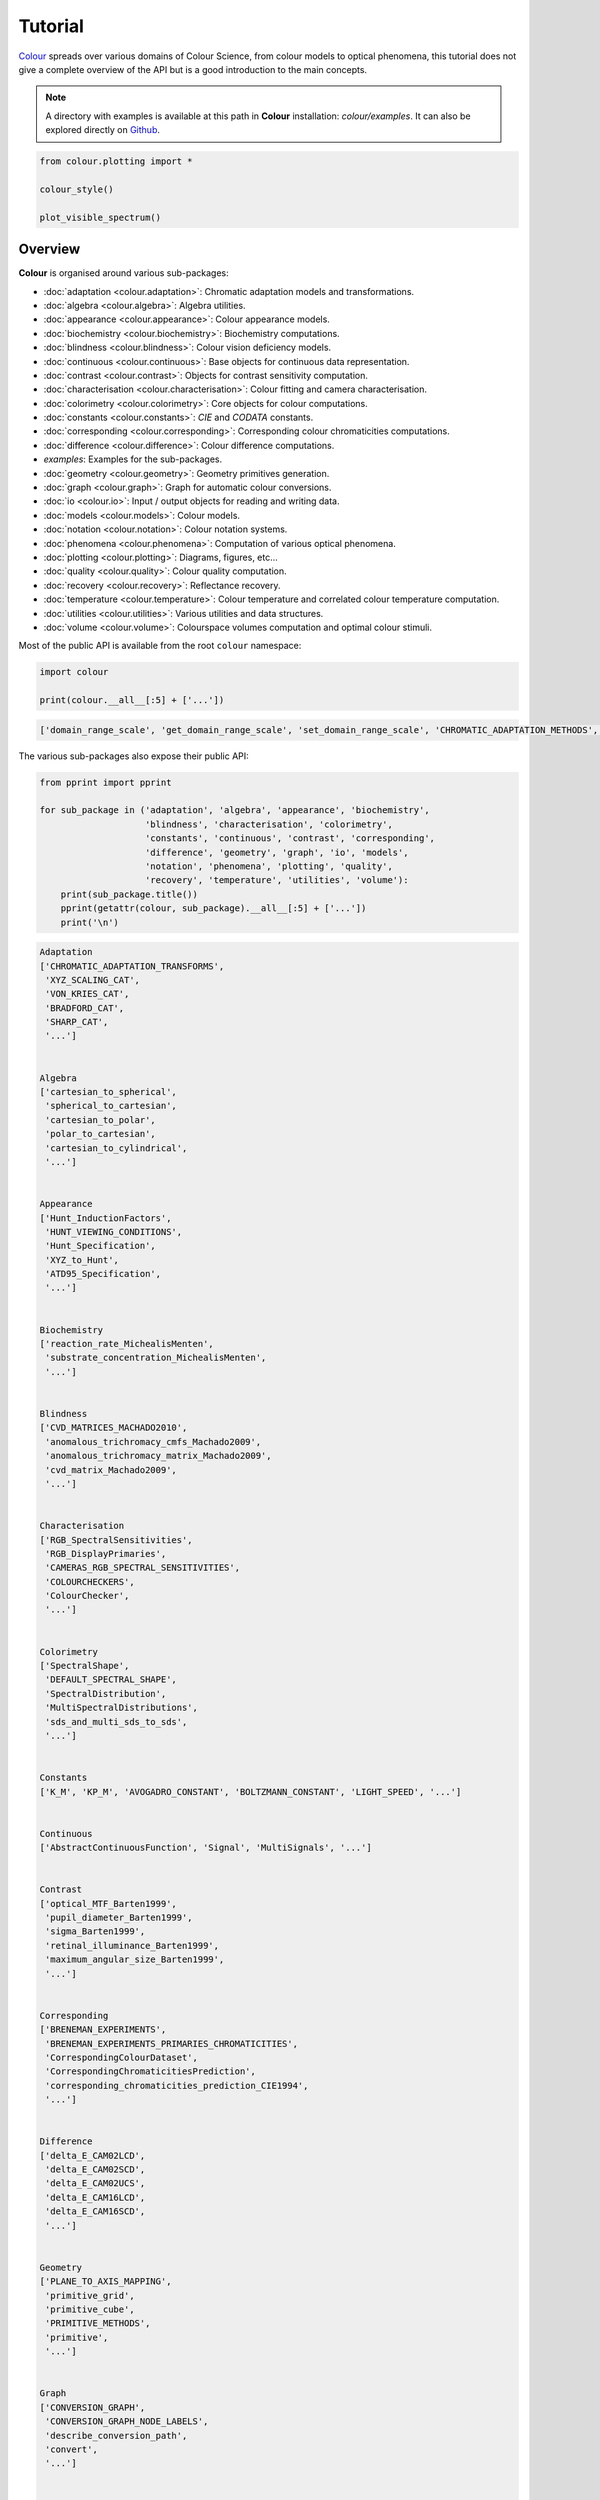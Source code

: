 Tutorial
========

`Colour <https://github.com/colour-science/Colour/>`__ spreads over
various domains of Colour Science, from colour models to optical
phenomena, this tutorial does not give a complete overview of the
API but is a good introduction to the main concepts.

.. note::

    A directory with examples is available at this path in **Colour**
    installation: *colour/examples*. It can also be explored directly on
    `Github <https://github.com/colour-science/colour/tree/master/colour/examples>`__.

.. code:: python

    from colour.plotting import *

    colour_style()

    plot_visible_spectrum()

.. image:: _static/Tutorial_Visible_Spectrum.png

Overview
--------

**Colour** is organised around various sub-packages:

-   :doc:`adaptation <colour.adaptation>`: Chromatic adaptation models and
    transformations.
-   :doc:`algebra <colour.algebra>`: Algebra utilities.
-   :doc:`appearance <colour.appearance>`: Colour appearance models.
-   :doc:`biochemistry <colour.biochemistry>`: Biochemistry computations.
-   :doc:`blindness <colour.blindness>`: Colour vision deficiency models.
-   :doc:`continuous <colour.continuous>`: Base objects for continuous data
    representation.
-   :doc:`contrast <colour.contrast>`: Objects for contrast sensitivity
    computation.
-   :doc:`characterisation <colour.characterisation>`: Colour fitting and
    camera characterisation.
-   :doc:`colorimetry <colour.colorimetry>`: Core objects for colour
    computations.
-   :doc:`constants <colour.constants>`: *CIE* and *CODATA* constants.
-   :doc:`corresponding <colour.corresponding>`: Corresponding colour
    chromaticities computations.
-   :doc:`difference <colour.difference>`: Colour difference computations.
-  *examples*: Examples for the sub-packages.
-   :doc:`geometry <colour.geometry>`: Geometry primitives generation.
-   :doc:`graph <colour.graph>`: Graph for automatic colour conversions.
-   :doc:`io <colour.io>`: Input / output objects for reading and writing data.
-   :doc:`models <colour.models>`: Colour models.
-   :doc:`notation <colour.notation>`: Colour notation systems.
-   :doc:`phenomena <colour.phenomena>`: Computation of various optical
    phenomena.
-   :doc:`plotting <colour.plotting>`: Diagrams, figures, etc…
-   :doc:`quality <colour.quality>`: Colour quality computation.
-   :doc:`recovery <colour.recovery>`: Reflectance recovery.
-   :doc:`temperature <colour.temperature>`: Colour temperature and correlated
    colour temperature   computation.
-   :doc:`utilities <colour.utilities>`: Various utilities and data structures.
-   :doc:`volume <colour.volume>`: Colourspace volumes computation and optimal
    colour stimuli.

Most of the public API is available from the root ``colour`` namespace:

.. code:: python

    import colour

    print(colour.__all__[:5] + ['...'])

.. code-block:: text

    ['domain_range_scale', 'get_domain_range_scale', 'set_domain_range_scale', 'CHROMATIC_ADAPTATION_METHODS', 'CHROMATIC_ADAPTATION_TRANSFORMS', '...']

The various sub-packages also expose their public API:

.. code:: python

    from pprint import pprint

    for sub_package in ('adaptation', 'algebra', 'appearance', 'biochemistry',
                        'blindness', 'characterisation', 'colorimetry',
                        'constants', 'continuous', 'contrast', 'corresponding',
                        'difference', 'geometry', 'graph', 'io', 'models',
                        'notation', 'phenomena', 'plotting', 'quality',
                        'recovery', 'temperature', 'utilities', 'volume'):
        print(sub_package.title())
        pprint(getattr(colour, sub_package).__all__[:5] + ['...'])
        print('\n')

.. code-block:: text

    Adaptation
    ['CHROMATIC_ADAPTATION_TRANSFORMS',
     'XYZ_SCALING_CAT',
     'VON_KRIES_CAT',
     'BRADFORD_CAT',
     'SHARP_CAT',
     '...']


    Algebra
    ['cartesian_to_spherical',
     'spherical_to_cartesian',
     'cartesian_to_polar',
     'polar_to_cartesian',
     'cartesian_to_cylindrical',
     '...']


    Appearance
    ['Hunt_InductionFactors',
     'HUNT_VIEWING_CONDITIONS',
     'Hunt_Specification',
     'XYZ_to_Hunt',
     'ATD95_Specification',
     '...']


    Biochemistry
    ['reaction_rate_MichealisMenten',
     'substrate_concentration_MichealisMenten',
     '...']


    Blindness
    ['CVD_MATRICES_MACHADO2010',
     'anomalous_trichromacy_cmfs_Machado2009',
     'anomalous_trichromacy_matrix_Machado2009',
     'cvd_matrix_Machado2009',
     '...']


    Characterisation
    ['RGB_SpectralSensitivities',
     'RGB_DisplayPrimaries',
     'CAMERAS_RGB_SPECTRAL_SENSITIVITIES',
     'COLOURCHECKERS',
     'ColourChecker',
     '...']


    Colorimetry
    ['SpectralShape',
     'DEFAULT_SPECTRAL_SHAPE',
     'SpectralDistribution',
     'MultiSpectralDistributions',
     'sds_and_multi_sds_to_sds',
     '...']


    Constants
    ['K_M', 'KP_M', 'AVOGADRO_CONSTANT', 'BOLTZMANN_CONSTANT', 'LIGHT_SPEED', '...']


    Continuous
    ['AbstractContinuousFunction', 'Signal', 'MultiSignals', '...']


    Contrast
    ['optical_MTF_Barten1999',
     'pupil_diameter_Barten1999',
     'sigma_Barten1999',
     'retinal_illuminance_Barten1999',
     'maximum_angular_size_Barten1999',
     '...']


    Corresponding
    ['BRENEMAN_EXPERIMENTS',
     'BRENEMAN_EXPERIMENTS_PRIMARIES_CHROMATICITIES',
     'CorrespondingColourDataset',
     'CorrespondingChromaticitiesPrediction',
     'corresponding_chromaticities_prediction_CIE1994',
     '...']


    Difference
    ['delta_E_CAM02LCD',
     'delta_E_CAM02SCD',
     'delta_E_CAM02UCS',
     'delta_E_CAM16LCD',
     'delta_E_CAM16SCD',
     '...']


    Geometry
    ['PLANE_TO_AXIS_MAPPING',
     'primitive_grid',
     'primitive_cube',
     'PRIMITIVE_METHODS',
     'primitive',
     '...']


    Graph
    ['CONVERSION_GRAPH',
     'CONVERSION_GRAPH_NODE_LABELS',
     'describe_conversion_path',
     'convert',
     '...']


    Io
    ['SpectralDistribution_IESTM2714',
     'AbstractLUTSequenceOperator',
     'LUT1D',
     'LUT3x1D',
     'LUT3D',
     '...']


    Models
    ['Jab_to_JCh',
     'JCh_to_Jab',
     'COLOURSPACE_MODELS',
     'COLOURSPACE_MODELS_AXIS_LABELS',
     'XYZ_to_colourspace_model',
     '...']


    Notation
    ['MUNSELL_COLOURS_ALL',
     'MUNSELL_COLOURS_1929',
     'MUNSELL_COLOURS_REAL',
     'MUNSELL_COLOURS',
     'munsell_value',
     '...']


    Phenomena
    ['scattering_cross_section',
     'rayleigh_optical_depth',
     'rayleigh_scattering',
     'sd_rayleigh_scattering',
     '...']


    Plotting
    ['ASTMG173_ETR',
     'ASTMG173_GLOBAL_TILT',
     'ASTMG173_DIRECT_CIRCUMSOLAR',
     'COLOUR_STYLE_CONSTANTS',
     'COLOUR_ARROW_STYLE',
     '...']


    Quality
    ['TCS_SDS',
     'VS_SDS',
     'CRI_Specification',
     'colour_rendering_index',
     'CQS_Specification',
     '...']


    Recovery
    ['SMITS_1999_SDS',
     'XYZ_to_sd_Meng2015',
     'RGB_to_sd_Smits1999',
     'XYZ_TO_SD_METHODS',
     'XYZ_to_sd',
     '...']


    Temperature
    ['xy_to_CCT_CIE_D',
     'CCT_to_xy_CIE_D',
     'xy_to_CCT_Hernandez1999',
     'CCT_to_xy_Hernandez1999',
     'xy_to_CCT_Kang2002',
     '...']


    Utilities
    ['Lookup',
     'Structure',
     'CaseInsensitiveMapping',
     'handle_numpy_errors',
     'ignore_numpy_errors',
     '...']


    Volume
    ['ILLUMINANTS_OPTIMAL_COLOUR_STIMULI',
     'is_within_macadam_limits',
     'is_within_mesh_volume',
     'is_within_pointer_gamut',
     'generate_pulse_waves',
     '...']

The codebase is documented and most docstrings have usage examples:

.. code:: python

    print(colour.temperature.CCT_to_uv_Ohno2013.__doc__)

.. code-block:: text

    Returns the *CIE UCS* colourspace *uv* chromaticity coordinates from given
    correlated colour temperature :math:`T_{cp}`, :math:`\Delta_{uv}` and
    colour matching functions using *Ohno (2013)* method.

    Parameters
    ----------
    CCT_D_uv : ndarray
        Correlated colour temperature :math:`T_{cp}`, :math:`\Delta_{uv}`.
    cmfs : XYZ_ColourMatchingFunctions, optional
        Standard observer colour matching functions.

    Returns
    -------
    ndarray
        *CIE UCS* colourspace *uv* chromaticity coordinates.

    References
    ----------
    :cite:`Ohno2014a`

    Examples
    --------
    >>> from colour import DEFAULT_SPECTRAL_SHAPE, STANDARD_OBSERVERS_CMFS
    >>> cmfs = (
    ...     STANDARD_OBSERVERS_CMFS['CIE 1931 2 Degree Standard Observer'].
    ...     copy().align(DEFAULT_SPECTRAL_SHAPE)
    ... )
    >>> CCT_D_uv = np.array([6507.4342201047066, 0.003223690901513])
    >>> CCT_to_uv_Ohno2013(CCT_D_uv, cmfs)  # doctest: +ELLIPSIS
    array([ 0.1977999...,  0.3122004...])

At the core of **Colour** is the ``colour.colorimetry`` sub-package, it defines
the objects needed for spectral computations and many others:

.. code:: python

    import colour.colorimetry as colorimetry

    pprint(colorimetry.__all__)

.. code-block:: text

    ['SpectralShape',
     'DEFAULT_SPECTRAL_SHAPE',
     'SpectralDistribution',
     'MultiSpectralDistributions',
     'sds_and_multi_sds_to_sds',
     'sd_blackbody',
     'blackbody_spectral_radiance',
     'planck_law',
     'LMS_ConeFundamentals',
     'RGB_ColourMatchingFunctions',
     'XYZ_ColourMatchingFunctions',
     'CMFS',
     'LMS_CMFS',
     'RGB_CMFS',
     'STANDARD_OBSERVERS_CMFS',
     'ILLUMINANTS',
     'D_ILLUMINANT_S_SDS',
     'HUNTERLAB_ILLUMINANTS',
     'ILLUMINANT_SDS',
     'LIGHT_SOURCES',
     'LIGHT_SOURCE_SDS',
     'LEFS',
     'PHOTOPIC_LEFS',
     'SCOTOPIC_LEFS',
     'sd_constant',
     'sd_zeros',
     'sd_ones',
     'SD_GAUSSIAN_METHODS',
     'sd_gaussian',
     'sd_gaussian_normal',
     'sd_gaussian_fwhm',
     'SD_SINGLE_LED_METHODS',
     'sd_single_led',
     'sd_single_led_Ohno2005',
     'SD_MULTI_LEDS_METHODS',
     'sd_multi_leds',
     'sd_multi_leds_Ohno2005',
     'SD_TO_XYZ_METHODS',
     'MULTI_SD_TO_XYZ_METHODS',
     'sd_to_XYZ',
     'multi_sds_to_XYZ',
     'ASTME308_PRACTISE_SHAPE',
     'lagrange_coefficients_ASTME2022',
     'tristimulus_weighting_factors_ASTME2022',
     'adjust_tristimulus_weighting_factors_ASTME308',
     'sd_to_XYZ_integration',
     'sd_to_XYZ_tristimulus_weighting_factors_ASTME308',
     'sd_to_XYZ_ASTME308',
     'multi_sds_to_XYZ_integration',
     'multi_sds_to_XYZ_ASTME308',
     'wavelength_to_XYZ',
     'BANDPASS_CORRECTION_METHODS',
     'bandpass_correction',
     'bandpass_correction_Stearns1988',
     'sd_CIE_standard_illuminant_A',
     'sd_CIE_illuminant_D_series',
     'daylight_locus_function',
     'sd_mesopic_luminous_efficiency_function',
     'mesopic_weighting_function',
     'LIGHTNESS_METHODS',
     'lightness',
     'lightness_Glasser1958',
     'lightness_Wyszecki1963',
     'lightness_CIE1976',
     'lightness_Fairchild2010',
     'lightness_Fairchild2011',
     'intermediate_lightness_function_CIE1976',
     'LUMINANCE_METHODS',
     'luminance',
     'luminance_Newhall1943',
     'luminance_ASTMD1535',
     'luminance_CIE1976',
     'luminance_Fairchild2010',
     'luminance_Fairchild2011',
     'intermediate_luminance_function_CIE1976',
     'dominant_wavelength',
     'complementary_wavelength',
     'excitation_purity',
     'colorimetric_purity',
     'luminous_flux',
     'luminous_efficiency',
     'luminous_efficacy',
     'RGB_10_degree_cmfs_to_LMS_10_degree_cmfs',
     'RGB_2_degree_cmfs_to_XYZ_2_degree_cmfs',
     'RGB_10_degree_cmfs_to_XYZ_10_degree_cmfs',
     'LMS_2_degree_cmfs_to_XYZ_2_degree_cmfs',
     'LMS_10_degree_cmfs_to_XYZ_10_degree_cmfs',
     'WHITENESS_METHODS',
     'whiteness',
     'whiteness_Berger1959',
     'whiteness_Taube1960',
     'whiteness_Stensby1968',
     'whiteness_ASTME313',
     'whiteness_Ganz1979',
     'whiteness_CIE2004',
     'YELLOWNESS_METHODS',
     'yellowness',
     'yellowness_ASTMD1925',
     'yellowness_ASTME313']

**Colour** computations leverage a comprehensive quantity of datasets available
in most sub-packages, for example the ``colour.colorimetry.datasets`` defines
the following components:

.. code:: python

    import colour.colorimetry.datasets as datasets

    pprint(datasets.__all__)

.. code-block:: text

    ['CMFS',
     'LMS_CMFS',
     'RGB_CMFS',
     'STANDARD_OBSERVERS_CMFS',
     'ILLUMINANTS',
     'D_ILLUMINANT_S_SDS',
     'HUNTERLAB_ILLUMINANTS',
     'ILLUMINANT_SDS',
     'LIGHT_SOURCES',
     'LIGHT_SOURCE_SDS',
     'LEFS',
     'PHOTOPIC_LEFS',
     'SCOTOPIC_LEFS']

From Spectral Distribution
--------------------------

Whether it be a sample spectral distribution, colour matching functions or
illuminants, spectral data is manipulated using an object built with the
``colour.SpectralDistribution`` class or based on it:

.. code:: python

    # Defining a sample spectral distribution data.
    sample_sd_data = {
        380: 0.048,
        385: 0.051,
        390: 0.055,
        395: 0.060,
        400: 0.065,
        405: 0.068,
        410: 0.068,
        415: 0.067,
        420: 0.064,
        425: 0.062,
        430: 0.059,
        435: 0.057,
        440: 0.055,
        445: 0.054,
        450: 0.053,
        455: 0.053,
        460: 0.052,
        465: 0.052,
        470: 0.052,
        475: 0.053,
        480: 0.054,
        485: 0.055,
        490: 0.057,
        495: 0.059,
        500: 0.061,
        505: 0.062,
        510: 0.065,
        515: 0.067,
        520: 0.070,
        525: 0.072,
        530: 0.074,
        535: 0.075,
        540: 0.076,
        545: 0.078,
        550: 0.079,
        555: 0.082,
        560: 0.087,
        565: 0.092,
        570: 0.100,
        575: 0.107,
        580: 0.115,
        585: 0.122,
        590: 0.129,
        595: 0.134,
        600: 0.138,
        605: 0.142,
        610: 0.146,
        615: 0.150,
        620: 0.154,
        625: 0.158,
        630: 0.163,
        635: 0.167,
        640: 0.173,
        645: 0.180,
        650: 0.188,
        655: 0.196,
        660: 0.204,
        665: 0.213,
        670: 0.222,
        675: 0.231,
        680: 0.242,
        685: 0.251,
        690: 0.261,
        695: 0.271,
        700: 0.282,
        705: 0.294,
        710: 0.305,
        715: 0.318,
        720: 0.334,
        725: 0.354,
        730: 0.372,
        735: 0.392,
        740: 0.409,
        745: 0.420,
        750: 0.436,
        755: 0.450,
        760: 0.462,
        765: 0.465,
        770: 0.448,
        775: 0.432,
        780: 0.421}

    sd = colour.SpectralDistribution(sample_sd_data, name='Sample')
    print(repr(sd))

.. code-block:: text

    SpectralDistribution([[  3.80000000e+02,   4.80000000e-02],
                          [  3.85000000e+02,   5.10000000e-02],
                          [  3.90000000e+02,   5.50000000e-02],
                          [  3.95000000e+02,   6.00000000e-02],
                          [  4.00000000e+02,   6.50000000e-02],
                          [  4.05000000e+02,   6.80000000e-02],
                          [  4.10000000e+02,   6.80000000e-02],
                          [  4.15000000e+02,   6.70000000e-02],
                          [  4.20000000e+02,   6.40000000e-02],
                          [  4.25000000e+02,   6.20000000e-02],
                          [  4.30000000e+02,   5.90000000e-02],
                          [  4.35000000e+02,   5.70000000e-02],
                          [  4.40000000e+02,   5.50000000e-02],
                          [  4.45000000e+02,   5.40000000e-02],
                          [  4.50000000e+02,   5.30000000e-02],
                          [  4.55000000e+02,   5.30000000e-02],
                          [  4.60000000e+02,   5.20000000e-02],
                          [  4.65000000e+02,   5.20000000e-02],
                          [  4.70000000e+02,   5.20000000e-02],
                          [  4.75000000e+02,   5.30000000e-02],
                          [  4.80000000e+02,   5.40000000e-02],
                          [  4.85000000e+02,   5.50000000e-02],
                          [  4.90000000e+02,   5.70000000e-02],
                          [  4.95000000e+02,   5.90000000e-02],
                          [  5.00000000e+02,   6.10000000e-02],
                          [  5.05000000e+02,   6.20000000e-02],
                          [  5.10000000e+02,   6.50000000e-02],
                          [  5.15000000e+02,   6.70000000e-02],
                          [  5.20000000e+02,   7.00000000e-02],
                          [  5.25000000e+02,   7.20000000e-02],
                          [  5.30000000e+02,   7.40000000e-02],
                          [  5.35000000e+02,   7.50000000e-02],
                          [  5.40000000e+02,   7.60000000e-02],
                          [  5.45000000e+02,   7.80000000e-02],
                          [  5.50000000e+02,   7.90000000e-02],
                          [  5.55000000e+02,   8.20000000e-02],
                          [  5.60000000e+02,   8.70000000e-02],
                          [  5.65000000e+02,   9.20000000e-02],
                          [  5.70000000e+02,   1.00000000e-01],
                          [  5.75000000e+02,   1.07000000e-01],
                          [  5.80000000e+02,   1.15000000e-01],
                          [  5.85000000e+02,   1.22000000e-01],
                          [  5.90000000e+02,   1.29000000e-01],
                          [  5.95000000e+02,   1.34000000e-01],
                          [  6.00000000e+02,   1.38000000e-01],
                          [  6.05000000e+02,   1.42000000e-01],
                          [  6.10000000e+02,   1.46000000e-01],
                          [  6.15000000e+02,   1.50000000e-01],
                          [  6.20000000e+02,   1.54000000e-01],
                          [  6.25000000e+02,   1.58000000e-01],
                          [  6.30000000e+02,   1.63000000e-01],
                          [  6.35000000e+02,   1.67000000e-01],
                          [  6.40000000e+02,   1.73000000e-01],
                          [  6.45000000e+02,   1.80000000e-01],
                          [  6.50000000e+02,   1.88000000e-01],
                          [  6.55000000e+02,   1.96000000e-01],
                          [  6.60000000e+02,   2.04000000e-01],
                          [  6.65000000e+02,   2.13000000e-01],
                          [  6.70000000e+02,   2.22000000e-01],
                          [  6.75000000e+02,   2.31000000e-01],
                          [  6.80000000e+02,   2.42000000e-01],
                          [  6.85000000e+02,   2.51000000e-01],
                          [  6.90000000e+02,   2.61000000e-01],
                          [  6.95000000e+02,   2.71000000e-01],
                          [  7.00000000e+02,   2.82000000e-01],
                          [  7.05000000e+02,   2.94000000e-01],
                          [  7.10000000e+02,   3.05000000e-01],
                          [  7.15000000e+02,   3.18000000e-01],
                          [  7.20000000e+02,   3.34000000e-01],
                          [  7.25000000e+02,   3.54000000e-01],
                          [  7.30000000e+02,   3.72000000e-01],
                          [  7.35000000e+02,   3.92000000e-01],
                          [  7.40000000e+02,   4.09000000e-01],
                          [  7.45000000e+02,   4.20000000e-01],
                          [  7.50000000e+02,   4.36000000e-01],
                          [  7.55000000e+02,   4.50000000e-01],
                          [  7.60000000e+02,   4.62000000e-01],
                          [  7.65000000e+02,   4.65000000e-01],
                          [  7.70000000e+02,   4.48000000e-01],
                          [  7.75000000e+02,   4.32000000e-01],
                          [  7.80000000e+02,   4.21000000e-01]],
                         interpolator=SpragueInterpolator,
                         interpolator_args={},
                         extrapolator=Extrapolator,
                         extrapolator_args={u'right': None, u'method': u'Constant', u'left': None})

The sample spectral distribution can be easily plotted against the visible
spectrum:

.. code:: python

    # Plotting the sample spectral distribution.
    plot_single_sd(sd)

.. image:: _static/Tutorial_Sample_SD.png

With the sample spectral distribution defined, its shape is retrieved as
follows:

.. code:: python

    # Displaying the sample spectral distribution shape.
    print(sd.shape)

.. code-block:: text

    (380.0, 780.0, 5.0)

The returned shape is an instance of the ``colour.SpectralShape`` class:

.. code:: python

    repr(sd.shape)

.. code-block:: text

    'SpectralShape(380.0, 780.0, 5.0)'

The ``colour.SpectralShape`` class is used throughout **Colour** to define
spectral dimensions and is instantiated as follows:

.. code:: python

    # Using *colour.SpectralShape* with iteration.
    shape = colour.SpectralShape(start=0, end=10, interval=1)
    for wavelength in shape:
        print(wavelength)

    # *colour.SpectralShape.range* method is providing the complete range of values.
    shape = colour.SpectralShape(0, 10, 0.5)
    shape.range()

.. code-block:: text

    0.0
    1.0
    2.0
    3.0
    4.0
    5.0
    6.0
    7.0
    8.0
    9.0
    10.0

.. code-block:: text

    array([  0. ,   0.5,   1. ,   1.5,   2. ,   2.5,   3. ,   3.5,   4. ,
             4.5,   5. ,   5.5,   6. ,   6.5,   7. ,   7.5,   8. ,   8.5,
             9. ,   9.5,  10. ])

**Colour** defines three convenient objects to create constant spectral
distributions:

-  ``colour.sd_constant``
-  ``colour.sd_zeros``
-  ``colour.sd_ones``

.. code:: python

    # Defining a constant spectral distribution.
    sd_constant = colour.sd_constant(100)
    print('"Constant Spectral Distribution"')
    print(sd_constant.shape)
    print(sd_constant[400])

    # Defining a zeros filled spectral distribution.
    print('\n"Zeros Filled Spectral Distribution"')
    sd_zeros = colour.sd_zeros()
    print(sd_zeros.shape)
    print(sd_zeros[400])

    # Defining a ones filled spectral distribution.
    print('\n"Ones Filled Spectral Distribution"')
    sd_ones = colour.sd_ones()
    print(sd_ones.shape)
    print(sd_ones[400])

.. code-block:: text

    "Constant Spectral Distribution"
    (360.0, 780.0, 1.0)
    100.0

    "Zeros Filled Spectral Distribution"
    (360.0, 780.0, 1.0)
    0.0

    "Ones Filled Spectral Distribution"
    (360.0, 780.0, 1.0)
    1.0

By default the shape used by ``colour.sd_constant``,
``colour.sd_zeros`` and ``colour.sd_ones`` is the one defined by the
``colour.DEFAULT_SPECTRAL_SHAPE`` attribute and based on *ASTM E308-15*
practise shape.

.. code:: python

    print(repr(colour.DEFAULT_SPECTRAL_SHAPE))

.. code-block:: text

    SpectralShape(360, 780, 1)

A custom shape can be passed to construct a constant spectral distribution
with user defined dimensions:

.. code:: python

    colour.sd_ones(colour.SpectralShape(400, 700, 5))[450]

.. code-block:: text

    1.0

The ``colour.SpectralDistribution`` class supports the following
arithmetical operations:

-  *addition*
-  *subtraction*
-  *multiplication*
-  *division*
-  *exponentiation*

.. code:: python

    sd1 = colour.sd_ones()
    print('"Ones Filled Spectral Distribution"')
    print(sd1[400])

    print('\n"x2 Constant Multiplied"')
    print((sd1 * 2)[400])

    print('\n"+ Spectral Distribution"')
    print((sd1 + colour.sd_ones())[400])

.. code-block:: text

    "Ones Filled Spectral Distribution"
    1.0

    "x2 Constant Multiplied"
    2.0

    "+ Spectral Distribution"
    2.0

Often interpolation of the spectral distribution is required, this is achieved
with the ``colour.SpectralDistribution.interpolate`` method. Depending on the
wavelengths uniformity, the default interpolation method will differ.
Following *CIE 167:2005* recommendation: The method developed by
*Sprague (1880)* should be used for interpolating functions having a uniformly
spaced independent variable and a *Cubic Spline* method for non-uniformly spaced
independent variable  :cite:`CIETC1-382005e`.

The uniformity of the sample spectral distribution is assessed as follows:

.. code:: python

    # Checking the sample spectral distribution uniformity.
    print(sd.is_uniform())

.. code-block:: text

    True

In this case, since the sample spectral distribution is uniform the
interpolation defaults to the ``colour.SpragueInterpolator`` interpolator.

.. note::

    Interpolation happens in place and may alter the original data, use the
    ``colour.SpectralDistribution.copy`` method to generate a copy of the
    spectral distribution before interpolation.

.. code:: python

    # Copying the sample spectral distribution.
    sd_copy = sd.copy()

    # Interpolating the copied sample spectral distribution.
    sd_copy.interpolate(colour.SpectralShape(400, 770, 1))
    sd_copy[401]

.. code-block:: text

    0.065809599999999996

.. code:: python

    # Comparing the interpolated spectral distribution with the original one.
    plot_multi_sds([sd, sd_copy], bounding_box=[730,780, 0.25, 0.5])

.. image:: _static/Tutorial_SD_Interpolation.png

Extrapolation although dangerous can be used to help aligning two spectral
distributions together. *CIE publication CIE 15:2004 “Colorimetry”* recommends
that unmeasured values may be set equal to the nearest measured value of the
appropriate quantity in truncation :cite:`CIETC1-482004h`:

.. code:: python

    # Extrapolating the copied sample spectral distribution.
    sd_copy.extrapolate(colour.SpectralShape(340, 830))
    sd_copy[340], sd_copy[830]

.. code-block:: text

    (0.065000000000000002, 0.44800000000000018)

The underlying interpolator can be swapped for any of the **Colour**
interpolators:

.. code:: python

    pprint([
        export for export in colour.algebra.interpolation.__all__
        if 'Interpolator' in export
    ])

.. code-block:: text

    [u'KernelInterpolator',
     u'LinearInterpolator',
     u'SpragueInterpolator',
     u'CubicSplineInterpolator',
     u'PchipInterpolator',
     u'NullInterpolator']

.. code:: python

    # Changing interpolator while trimming the copied spectral distribution.
    sd_copy.interpolate(
        colour.SpectralShape(400, 700, 10), interpolator=colour.LinearInterpolator)

.. code-block:: text

    SpectralDistribution([[  4.00000000e+02,   6.50000000e-02],
                          [  4.10000000e+02,   6.80000000e-02],
                          [  4.20000000e+02,   6.40000000e-02],
                          [  4.30000000e+02,   5.90000000e-02],
                          [  4.40000000e+02,   5.50000000e-02],
                          [  4.50000000e+02,   5.30000000e-02],
                          [  4.60000000e+02,   5.20000000e-02],
                          [  4.70000000e+02,   5.20000000e-02],
                          [  4.80000000e+02,   5.40000000e-02],
                          [  4.90000000e+02,   5.70000000e-02],
                          [  5.00000000e+02,   6.10000000e-02],
                          [  5.10000000e+02,   6.50000000e-02],
                          [  5.20000000e+02,   7.00000000e-02],
                          [  5.30000000e+02,   7.40000000e-02],
                          [  5.40000000e+02,   7.60000000e-02],
                          [  5.50000000e+02,   7.90000000e-02],
                          [  5.60000000e+02,   8.70000000e-02],
                          [  5.70000000e+02,   1.00000000e-01],
                          [  5.80000000e+02,   1.15000000e-01],
                          [  5.90000000e+02,   1.29000000e-01],
                          [  6.00000000e+02,   1.38000000e-01],
                          [  6.10000000e+02,   1.46000000e-01],
                          [  6.20000000e+02,   1.54000000e-01],
                          [  6.30000000e+02,   1.63000000e-01],
                          [  6.40000000e+02,   1.73000000e-01],
                          [  6.50000000e+02,   1.88000000e-01],
                          [  6.60000000e+02,   2.04000000e-01],
                          [  6.70000000e+02,   2.22000000e-01],
                          [  6.80000000e+02,   2.42000000e-01],
                          [  6.90000000e+02,   2.61000000e-01],
                          [  7.00000000e+02,   2.82000000e-01]],
                         interpolator=SpragueInterpolator,
                         interpolator_args={},
                         extrapolator=Extrapolator,
                         extrapolator_args={u'right': None, u'method': u'Constant', u'left': None})

The extrapolation behaviour can be changed for ``Linear`` method instead
of the ``Constant`` default method or even use arbitrary constant ``left``
and ``right`` values:

.. code:: python

    # Extrapolating the copied sample spectral distribution with *Linear* method.
    sd_copy.extrapolate(
        colour.SpectralShape(340, 830),
        extrapolator_args={'method': 'Linear',
                           'right': 0})
    sd_copy[340], sd_copy[830]

.. code-block:: text

    (0.046999999999999348, 0.0)

Aligning a spectral distribution is a convenient way to first interpolates the
current data within its original bounds, then, if required, extrapolate any
missing values to match the requested shape:

.. code:: python

    # Aligning the cloned sample spectral distribution.
    # The spectral distribution is first trimmed as above.
    sd_copy.interpolate(colour.SpectralShape(400, 700))
    sd_copy.align(colour.SpectralShape(340, 830, 5))
    sd_copy[340], sd_copy[830]

.. code-block:: text

    (0.065000000000000002, 0.28199999999999975)

The ``colour.SpectralDistribution`` class also supports various arithmetic
operations like *addition*, *subtraction*, *multiplication*, *division* or
*exponentiation* with *numeric* and *array_like* variables or other
``colour.SpectralDistribution`` class instances:

.. code:: python

    sd = colour.SpectralDistribution({
        410: 0.25,
        420: 0.50,
        430: 0.75,
        440: 1.0,
        450: 0.75,
        460: 0.50,
        480: 0.25
    })

    print((sd.copy() + 1).values)
    print((sd.copy() * 2).values)
    print((sd * [0.35, 1.55, 0.75, 2.55, 0.95, 0.65, 0.15]).values)
    print((sd * colour.sd_constant(2, sd.shape) * colour.sd_constant(3, sd.shape)).values)

.. code-block:: text

    [ 1.25  1.5   1.75  2.    1.75  1.5   1.25]
    [ 0.5  1.   1.5  2.   1.5  1.   0.5]
    [ 0.0875  0.775   0.5625  2.55    0.7125  0.325   0.0375]
    [ 1.5  3.   4.5  6.   4.5  3.   nan  1.5]

The spectral distribution can be normalised with an arbitrary factor:

.. code:: python

    print(sd.normalise().values)
    print(sd.normalise(100).values)

.. code-block:: text

    [ 0.25  0.5   0.75  1.    0.75  0.5   0.25]
    [  25.   50.   75.  100.   75.   50.   25.]

A the heart of the ``colour.SpectralDistribution`` class is the
``colour.continuous.Signal`` class which implements the
``colour.continuous.Signal.function`` method.

Evaluating the function for any independent domain
:math:`x \in \mathbb{R}` variable returns a corresponding range
:math:`y \in \mathbb{R}` variable.

It adopts an interpolating function encapsulated inside an extrapolating
function. The resulting function independent domain, stored as discrete
values in the ``colour.continuous.Signal.domain`` attribute corresponds
with the function dependent and already known range stored in the
``colour.continuous.Signal.range`` attribute.

Describing the ``colour.continuous.Signal`` class is beyond the scope of
this tutorial but the core capability can be described.

.. code:: python

    import numpy as np

    range_ = np.linspace(10, 100, 10)
    signal = colour.continuous.Signal(range_)
    print(repr(signal))

.. code-block:: text

    Signal([[   0.,   10.],
            [   1.,   20.],
            [   2.,   30.],
            [   3.,   40.],
            [   4.,   50.],
            [   5.,   60.],
            [   6.,   70.],
            [   7.,   80.],
            [   8.,   90.],
            [   9.,  100.]],
           interpolator=KernelInterpolator,
           interpolator_args={},
           extrapolator=Extrapolator,
           extrapolator_args={u'right': nan, u'method': u'Constant', u'left': nan})

.. code:: python

    # Returning the corresponding range *y* variable for any arbitrary independent domain *x* variable.
    signal[np.random.uniform(0, 9, 10)]

.. code-block:: text

    array([ 55.91309735,  65.4172615 ,  65.54495059,  88.17819416,
            61.88860248,  10.53878826,  55.25130534,  46.14659783,
            86.41406136,  84.59897703])

Convert to Tristimulus Values
-----------------------------

From a given spectral distribution, *CIE XYZ* tristimulus values can be
calculated:

.. code:: python

    sd = colour.SpectralDistribution(sample_sd_data)
    cmfs = colour.STANDARD_OBSERVERS_CMFS['CIE 1931 2 Degree Standard Observer']
    illuminant = colour.ILLUMINANT_SDS['D65']

    # Calculating the sample spectral distribution *CIE XYZ* tristimulus values.
    XYZ = colour.sd_to_XYZ(sd, cmfs, illuminant)
    print(XYZ)

.. code-block:: text

    [ 10.97085572   9.70278591   6.05562778]

From *CIE XYZ* Colourspace
--------------------------

*CIE XYZ* is the central colourspace for Colour Science from which many
computations are available, expanding to even more computations:

.. code:: python

    # Displaying objects interacting directly with the *CIE XYZ* colourspace.
    pprint([name for name in colour.__all__ if name.startswith('XYZ_to')])

.. code-block:: text

    ['XYZ_to_ATD95',
     'XYZ_to_CAM16',
     'XYZ_to_CIECAM02',
     'XYZ_to_Hunt',
     'XYZ_to_LLAB',
     'XYZ_to_Nayatani95',
     'XYZ_to_RLAB',
     'XYZ_to_Hunter_Lab',
     'XYZ_to_Hunter_Rdab',
     'XYZ_to_IPT',
     'XYZ_to_JzAzBz',
     'XYZ_to_K_ab_HunterLab1966',
     'XYZ_to_Lab',
     'XYZ_to_Luv',
     'XYZ_to_OSA_UCS',
     'XYZ_to_RGB',
     'XYZ_to_UCS',
     'XYZ_to_UVW',
     'XYZ_to_hdr_CIELab',
     'XYZ_to_hdr_IPT',
     'XYZ_to_sRGB',
     'XYZ_to_xy',
     'XYZ_to_xyY',
     'XYZ_to_sd']

Convert to Display Colours
--------------------------

*CIE XYZ* tristimulus values can be converted into *sRGB* colourspace *RGB*
values in order to display them on screen:

.. code:: python

    # The output domain of *colour.sd_to_XYZ* is [0, 100] and the input
    # domain of *colour.XYZ_to_sRGB* is [0, 1]. It needs to be accounted for,
    # thus the input *CIE XYZ* tristimulus values are scaled.
    RGB = colour.XYZ_to_sRGB(XYZ / 100)
    print(RGB)

.. code-block:: text

    [ 0.45675795  0.30986982  0.24861924]

.. code:: python

    # Plotting the *sRGB* colourspace colour of the *Sample* spectral distribution.
    plot_single_colour_swatch(
        ColourSwatch('Sample', RGB),
        text_parameters={'size': 'x-large'})

.. image:: _static/Tutorial_Sample_Swatch.png

Generate Colour Rendition Charts
--------------------------------

Likewise, colour values from a colour rendition chart sample can be computed.

.. note::

    This is useful for render time checks in the VFX industry,
    where a synthetic colour chart can be inserted into a render to
    ensure the colour management is acting as expected.

The ``colour.characterisation`` sub-package contains the dataset for
various colour rendition charts:

.. code:: python

    # Colour rendition charts chromaticity coordinates.
    print(sorted(colour.characterisation.COLOURCHECKERS.keys()))

    # Colour rendition charts spectral distributions.
    print(sorted(colour.characterisation.COLOURCHECKERS_SDS.keys()))

.. code-block:: text

    [u'BabelColor Average', u'ColorChecker 1976', u'ColorChecker 2005', u'ColorChecker24 - After November 2014', u'ColorChecker24 - Before November 2014', u'babel_average', u'cc2005', u'cca2014', u'ccb2014']
    [u'BabelColor Average', u'ColorChecker N Ohta', u'babel_average', u'cc_ohta']

.. note::

    The above ``cc2005``, ``babel_average`` and ``cc_ohta`` keys are
    convenient aliases for respectively ``ColorChecker 2005``, ``BabelColor Average``
    and ``ColorChecker N Ohta`` keys.

.. code:: python

    # Plotting the *sRGB* colourspace colour of *neutral 5 (.70 D)* patch.
    patch_name = 'neutral 5 (.70 D)'
    patch_sd = colour.COLOURCHECKERS_SDS['ColorChecker N Ohta'][patch_name]
    XYZ = colour.sd_to_XYZ(patch_sd, cmfs, illuminant)
    RGB = colour.XYZ_to_sRGB(XYZ / 100)

    plot_single_colour_swatch(
        ColourSwatch(patch_name.title(), RGB),
        text_parameters={'size': 'x-large'})

.. image:: _static/Tutorial_Neutral5.png

**Colour** defines a convenient plotting object to draw synthetic colour
rendition charts figures:

.. code:: python

    plot_single_colour_checker(
        colour_checker='ColorChecker 2005', text_parameters={'visible': False})

.. image:: _static/Tutorial_Colour_Checker.png

Convert to Chromaticity Coordinates
-----------------------------------

Given a spectral distribution, chromaticity coordinates *CIE xy* can be computed
using the ``colour.XYZ_to_xy`` definition:

.. code:: python

    # Computing *CIE xy* chromaticity coordinates for the *neutral 5 (.70 D)* patch.
    xy =  colour.XYZ_to_xy(XYZ)
    print(xy)

.. code-block:: text

    [ 0.31259787  0.32870029]

Chromaticity coordinates *CIE xy* can be plotted into the *CIE 1931 Chromaticity Diagram*:

.. code:: python

    import matplotlib.pyplot as plt

    # Plotting the *CIE 1931 Chromaticity Diagram*.
    # The argument *standalone=False* is passed so that the plot doesn't get
    # displayed and can be used as a basis for other plots.
    plot_chromaticity_diagram_CIE1931(standalone=False)

    # Plotting the *CIE xy* chromaticity coordinates.
    x, y = xy
    plt.plot(x, y, 'o-', color='white')

    # Annotating the plot.
    plt.annotate(patch_sd.name.title(),
                 xy=xy,
                 xytext=(-50, 30),
                 textcoords='offset points',
                 arrowprops=dict(arrowstyle='->', connectionstyle='arc3, rad=-0.2'))

    # Displaying the plot.
    render(
        standalone=True,
        limits=(-0.1, 0.9, -0.1, 0.9),
        x_tighten=True,
        y_tighten=True)

.. image:: _static/Tutorial_CIE_1931_Chromaticity_Diagram.png

And More...
-----------

With the hope that this small introduction was useful and gave envy to see more,
a good place to explore the API further is the
`Jupyter Notebooks <http://nbviewer.jupyter.org/github/colour-science/colour-notebooks/blob/master/notebooks/colour.ipynb>`__
page.
